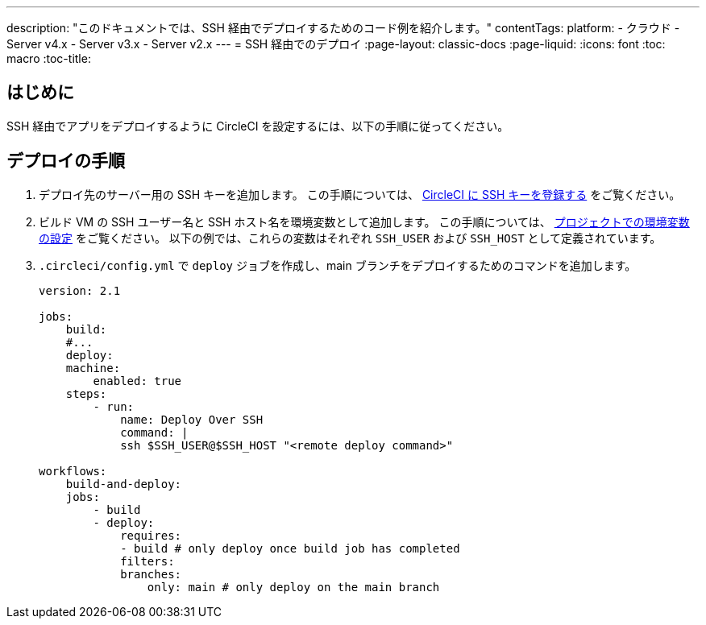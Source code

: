 ---

description: "このドキュメントでは、SSH 経由でデプロイするためのコード例を紹介します。"
contentTags:
  platform:
  - クラウド
  - Server v4.x
  - Server v3.x
  - Server v2.x
---
= SSH 経由でのデプロイ
:page-layout: classic-docs
:page-liquid:
:icons: font
:toc: macro
:toc-title:

[#introduction]
== はじめに

SSH 経由でアプリをデプロイするように CircleCI を設定するには、以下の手順に従ってください。

[#deploy-instructions]
== デプロイの手順

1. デプロイ先のサーバー用の SSH キーを追加します。 この手順については、 <<add-ssh-key#,CircleCI に SSH キーを登録する>> をご覧ください。
1. ビルド VM の SSH ユーザー名と SSH ホスト名を環境変数として追加します。 この手順については、 <<set-environment-variable#set-an-environment-variable-in-a-project,プロジェクトでの環境変数の設定>> をご覧ください。 以下の例では、これらの変数はそれぞれ `SSH_USER` および `SSH_HOST` として定義されています。
1. `.circleci/config.yml` で `deploy` ジョブを作成し、main ブランチをデプロイするためのコマンドを追加します。
+
```yaml
version: 2.1

jobs:
    build:
    #...
    deploy:
    machine:
        enabled: true
    steps:
        - run:
            name: Deploy Over SSH
            command: |
            ssh $SSH_USER@$SSH_HOST "<remote deploy command>"

workflows:
    build-and-deploy:
    jobs:
        - build
        - deploy:
            requires:
            - build # only deploy once build job has completed
            filters:
            branches:
                only: main # only deploy on the main branch
```